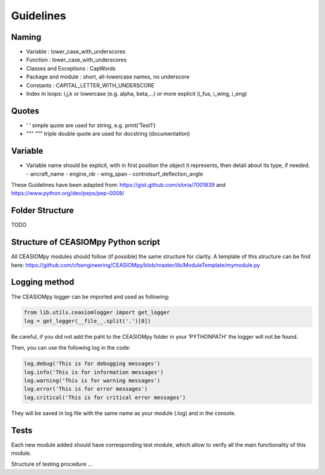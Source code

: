 Guidelines
==========

Naming
------

-  Variable : lower_case_with_underscores
-  Function : lower_case_with_underscores
-  Classes and Exceptions : CapWords
-  Package and module : short, all-lowercase names, no underscore
-  Constants : CAPITAL_LETTER_WITH_UNDERSCORE
-  Index in loops: i,j,k or lowercase (e.g. alpha, beta,…) or more
   explicit (i_fus, i_wing, i_eng)

Quotes
------

-  ’ ’ simple quote are used for string, e.g. print(‘Test1’)
-  """ """ triple double quote are used for docstring (documentation)

Variable
--------

-  Variable name should be explicit, with in first position the object
   it represents, then detail about its type, if needed. - aircraft_name
   - engine_nb - wing_span - controlsurf_deflection_angle

These Guidelines have been adapted from:
https://gist.github.com/sloria/7001839 and
https://www.python.org/dev/peps/pep-0008/

Folder Structure
----------------

TODO

Structure of CEASIOMpy Python script
------------------------------------

All CEASIOMpy modules should follow (if possible) the same structure for
clarity. A template of this structure can be find here:
https://github.com/cfsengineering/CEASIOMpy/blob/master/lib/ModuleTemplate/mymodule.py

Logging method
--------------

The CEASIOMpy logger can be imported and used as following:

.. code:: python

   from lib.utils.ceasiomlogger import get_logger
   log = get_logger(__file__.split('.')[0])

Be careful, if you did not add the paht to the CEASIOMpy folder in your
‘PYTHONPATH’ the logger will not be found.

Then, you can use the following log in the code:

.. code:: python

   log.debug('This is for debugging messages')
   log.info('This is for information messages')
   log.warning('This is for warning messages')
   log.error('This is for error messages')
   log.critical('This is for critical error messages')

They will be saved in log file with the same name as your module (.log)
and in the console.

Tests
-----

Each new module added should have corresponding test module, which allow
to verify all the main functionality of this module.

Structure of testing procedure ...
